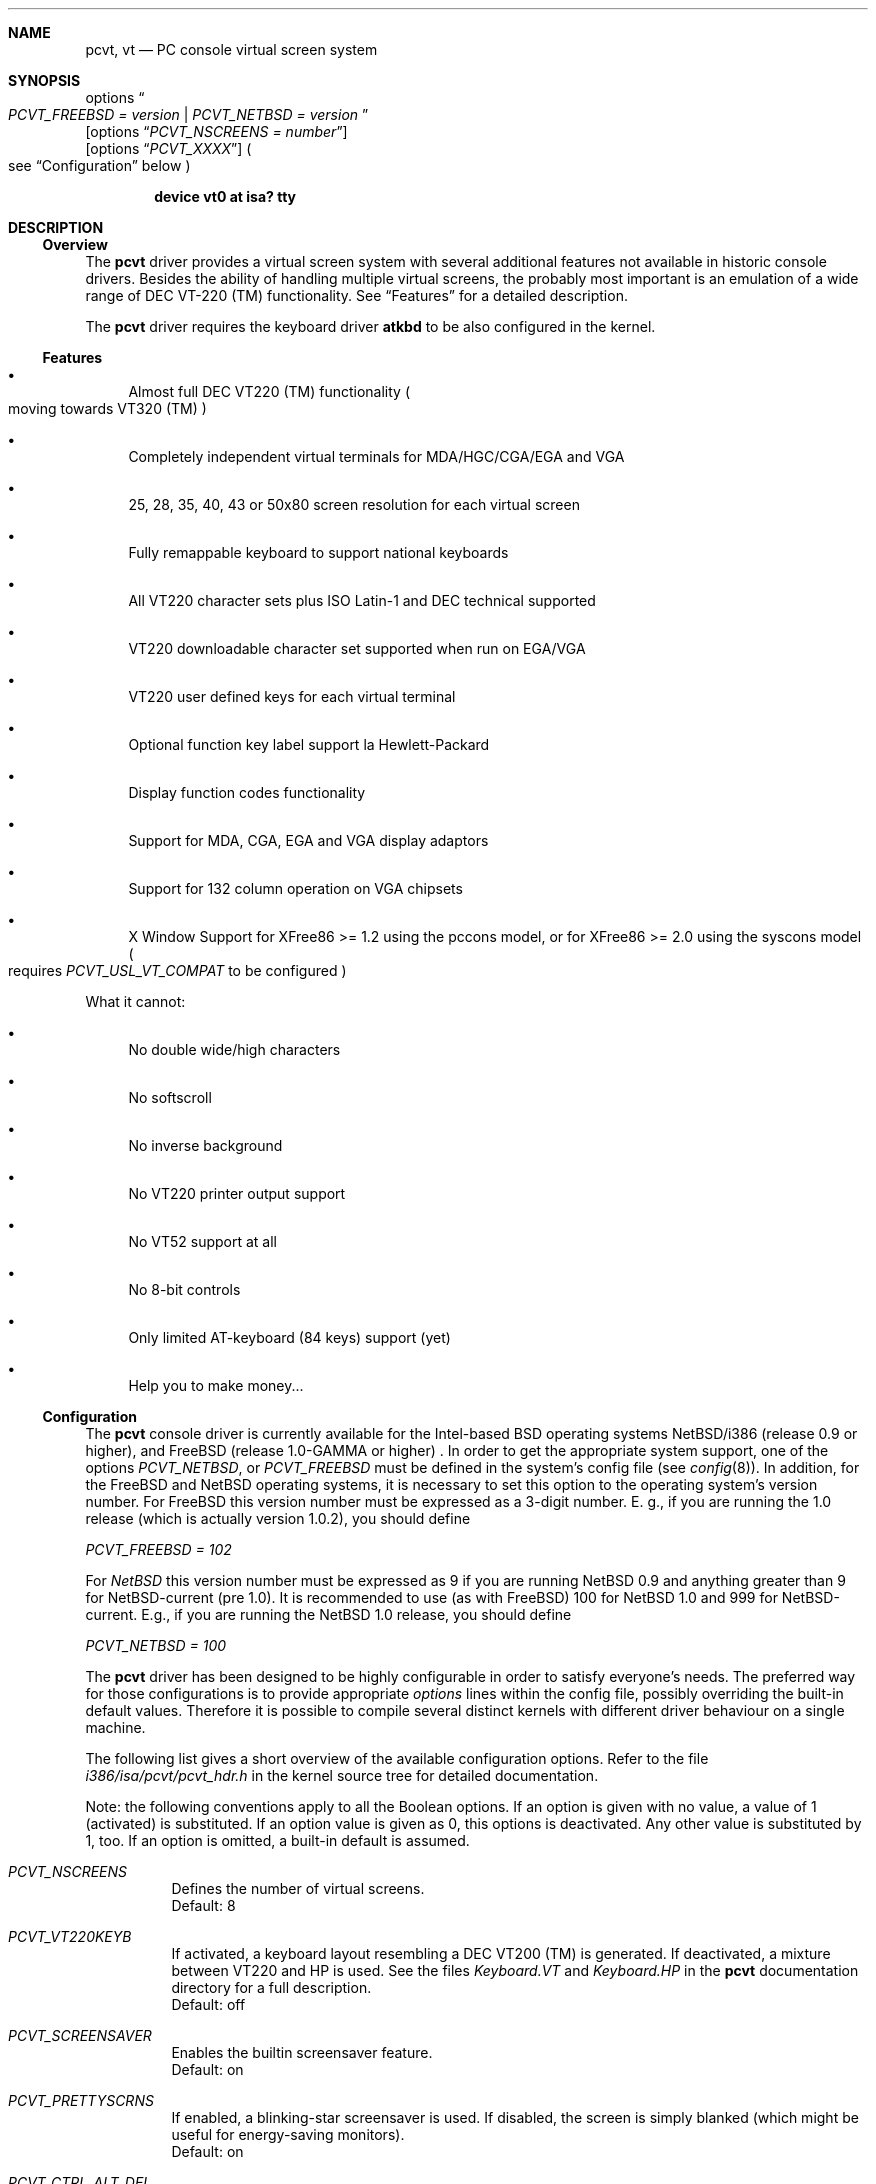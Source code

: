 .\" 
.\"  Copyright (c) 1992, 1995 Hellmuth Michaelis, Brian Dunford-Shore,
.\"                           Joerg Wunsch and Holger Veit.
.\" 
.\"  All rights reserved.
.\" 
.\" Redistribution and use in source and binary forms, with or without
.\" modification, are permitted provided that the following conditions
.\" are met:
.\" 1. Redistributions of source code must retain the above copyright
.\"    notice, this list of conditions and the following disclaimer.
.\" 2. Redistributions in binary form must reproduce the above copyright
.\"    notice, this list of conditions and the following disclaimer in the
.\"    documentation and/or other materials provided with the distribution.
.\" 3. All advertising materials mentioning features or use of this software
.\"    must display the following acknowledgement:
.\"	This product includes software developed by Hellmuth Michaelis,
.\"	Brian Dunford-Shore, Joerg Wunsch and Holger Veit.
.\" 4. The name authors may not be used to endorse or promote products
.\"    derived from this software without specific prior written permission.
.\"
.\" THIS SOFTWARE IS PROVIDED BY THE AUTHORS ``AS IS'' AND ANY EXPRESS OR
.\" IMPLIED WARRANTIES, INCLUDING, BUT NOT LIMITED TO, THE IMPLIED WARRANTIES
.\" OF MERCHANTABILITY AND FITNESS FOR A PARTICULAR PURPOSE ARE DISCLAIMED.
.\" IN NO EVENT SHALL THE AUTHORS BE LIABLE FOR ANY DIRECT, INDIRECT,
.\" INCIDENTAL, SPECIAL, EXEMPLARY, OR CONSEQUENTIAL DAMAGES (INCLUDING, BUT
.\" NOT LIMITED TO, PROCUREMENT OF SUBSTITUTE GOODS OR SERVICES; LOSS OF USE,
.\" DATA, OR PROFITS; OR BUSINESS INTERRUPTION) HOWEVER CAUSED AND ON ANY
.\" THEORY OF LIABILITY, WHETHER IN CONTRACT, STRICT LIABILITY, OR TORT
.\" (INCLUDING NEGLIGENCE OR OTHERWISE) ARISING IN ANY WAY OUT OF THE USE OF
.\" THIS SOFTWARE, EVEN IF ADVISED OF THE POSSIBILITY OF SUCH DAMAGE.
.\"
.\" @(#)pcvt.4, 3.20, Last Edit-Date: [Sun Apr  2 18:23:39 1995]
.\" $FreeBSD$
.\"
.\" Man page pcvt(4) created after pcvt_ioctl.h on 13-Jan-93
.\" by Joerg Wunsch
.\"
.\" updated for rel 2.10 (-hm)
.\" updated for rel 2.20 (-hm)
.\" updated for rel 3.00 (-jw)
.\" updated for final rel 3.00 (-hm)
.\" removed references to 386BSD (-hm)
.\"
.Dd February 27, 1994
.Dt PCVT 4
.Sh NAME
.Nm pcvt ,
.Nm vt
.Nd PC console virtual screen system
.Sh SYNOPSIS
options
.Do
.Em PCVT_FREEBSD = version
|
.Em PCVT_NETBSD = version
.Dc
.br
.Op options Dq Em PCVT_NSCREENS = number
.br
.Op options Dq Em PCVT_XXXX
.Po
see
.Sx Configuration
below
.Pc
.Pp
.Cd "device vt0 at isa? tty"
.Sh DESCRIPTION
.Ss Overview
The
.Nm pcvt
driver provides a virtual screen system with several additional
features not available in historic console drivers.
Besides the ability of handling
multiple virtual screens,
the probably most important is an emulation of a wide range
of DEC VT-220
.if t \(tm
.if n (TM)
functionality. See
.Sx Features
for a detailed description.
.Pp
The
.Nm pcvt
driver requires the keyboard driver
.Nm atkbd
to be also configured in the kernel.

.Ss Features
.Bl -bullet
.It
Almost full DEC VT220
.if t \(tm
.if n (TM)
functionality
.Po
moving towards VT320
.if t \(tm
.if n (TM)
.Pc
.It
Completely independent virtual terminals for MDA/HGC/CGA/EGA and VGA
.It
25, 28, 35, 40, 43 or 50x80 screen resolution for each virtual screen
.It
Fully remappable keyboard to support national keyboards
.It
All VT220 character sets plus ISO Latin-1 and DEC technical supported 
.It
VT220 downloadable character set supported when run on EGA/VGA
.It
VT220 user defined keys for each virtual terminal
.It
Optional function key label support
.if t \('a
.if n 'a
la Hewlett-Packard
.It
Display function codes functionality
.It
Support for MDA, CGA, EGA and VGA display adaptors
.It
Support for 132 column operation on VGA chipsets
.It
X Window Support for XFree86 >= 1.2 using the pccons model, or
for XFree86 >= 2.0 using the syscons model
.Po
requires
.Em PCVT_USL_VT_COMPAT
to be configured
.Pc
.El

What it cannot:
.Bl -bullet
.It
No double wide/high characters
.It
No softscroll
.It
No inverse background
.It
No VT220 printer output support
.It
No VT52 support at all
.It
No 8-bit controls
.It
Only limited AT-keyboard
.Pq 84 keys
support
.Pq yet
.It
Help you to make money...
.El

.Ss Configuration
The
.Nm pcvt
console driver is currently available for the Intel-based BSD operating
systems
.Tn NetBSD/i386
(release 0.9 or higher),
and
.Tn FreeBSD
(release 1.0-GAMMA or higher) .
In order to get the appropriate system support, one of the options
.Em PCVT_NETBSD ,
or
.Em PCVT_FREEBSD
must be defined in the system's config file
.Pq see Xr config 8 .
In addition, for the
.Tn FreeBSD
and
.Tn NetBSD
operating systems, it is necessary to set this option to the operating
system's version number.
For
.Tn FreeBSD
this version number must be expressed as a 3-digit number.
E.\& g., if you are running the 1.0 release
.Pq which is actually version 1.0.2 ,
you should define

.Em PCVT_FREEBSD = 102

For
.Em NetBSD
this version number must be expressed as 9 if you are running NetBSD 0.9
and anything greater than 9 for NetBSD-current (pre 1.0). It is recommended
to use (as with
.Tn FreeBSD )
100 for
.Nx 1.0
and 999 for
.Tn NetBSD-current.
E.g., if you are running the
.Nx 1.0
release, you should define

.Em PCVT_NETBSD = 100

The
.Nm pcvt
driver has been designed to be highly configurable in order to satisfy
everyone's needs. The preferred way for those configurations is to
provide appropriate
.Em options
lines within the config file, possibly overriding the built-in default
values. Therefore it is possible to compile several distinct kernels
with different driver behaviour on a single machine.

The following list gives a short overview of the available configuration
options. Refer to the file
.Pa i386/isa/pcvt/pcvt_hdr.h
in the kernel source tree for detailed documentation.

Note: the following conventions apply to all the Boolean options.
If an option is given with no value, a value of 1
.Pq activated
is substituted. If an option value is given as 0, this options is
deactivated. Any other value is substituted by 1, too. If an option
is omitted, a built-in default is assumed.

.Bl -tag -width indent -compact

.It Em PCVT_NSCREENS
Defines the number of virtual screens.
.br
Default: 8

.It Em PCVT_VT220KEYB
If activated, a keyboard layout resembling a DEC VT200 (TM) is generated.
If deactivated, a mixture between VT220 and HP is used. See the files
.Pa Keyboard.VT
and
.Pa Keyboard.HP
in the
.Nm pcvt
documentation directory for a full description.
.br
Default: off

.It Em PCVT_SCREENSAVER
Enables the builtin screensaver feature.
.br
Default: on

.It Em PCVT_PRETTYSCRNS
If enabled, a blinking-star screensaver is used. If disabled, the screen
is simply blanked
.Pq which might be useful for energy-saving monitors .
.br
Default: on

.It Em PCVT_CTRL_ALT_DEL
If enabled, the key combination
.Aq Em Ctrl
.Aq Em Alt
.Aq Em Del
invokes a CPU reset.
.br
Default: off

.It Em PCVT_USEKBDSEC
Do NOT override a security lock for the keyboard.
.br
Default: on

.It Em PCVT_24LINESDEF
If enabled, the 25-line modi
.Po
VT emulation with 25 lines, and HP emulation with 28 lines
.Pc
default to 24 lines only to provide a better compatibility to the
original DEV VT220 (TM). Thus it should be possible to use the
terminal information for those terminals without further changes.
Note that this is a startup option; it is possible to toggle between
the 24- and 25-lines' display by the
.Xr scon 1
utility.
.br
Default: off

.It Em PCVT_EMU_MOUSE
Emulate a three-button mouse via the keypad. Useful for notebooks when
running XFree86. See
.Sx Mouse emulation
below.
.br
Default: off

.It Em PCVT_META_ESC
If enabled, a sequence composed of
.Aq Em esc ,
followed by the normal key code is emitted if a key is pressed with the
.Aq Em Alt
key modifier. If disabled, then normal key code with the value
.Em 0x80
added is sent.
.br
Default: off

.El

Note that there are further options available which are mainly used for
debugging purposes or as a workaround for hardware problems. They are
found in
.Pa i386/isa/pcvt/pcvt_hdr.h
along with their documentation.

.Ss Internal Functions
The functionality described below may be accessed via
.Xr ioctl 2
system calls with a file descriptor opened on a device node
related to the
.Nm pcvt
driver.
To make use of them, a program should contain the following line:


.Dl #include <machine/pcvt_ioctl.h>

Any parameter definitions cited below can be found in that file.


.Em Keyboard related functions

Three functions are related to basic keyboard hardware:

.Bl -tag -width 20n -offset indent -compact
.It KBDRESET
reset keyboard, set defaults;
.It KBDGTPMAT
get current typematic value, parameter is a pointer to int where
the values is stored to;
.It KBDSTPMAT
set current typematic value, similar to above command.
.El

Symbolic values are available for the appropriate constants.
To specify the initial typematic delay time, they are
KBD_TPD250 for 250 ms through
KBD_TPD1000 for 1000 ms, in steps of 250 ms. The typematic repeat
rates are
KBD_TPM300, specifying 30.0 characters per second through
KBD_TPM20 for 2.0 characters per second. The intermediate values
are: 30.0, 26.7, 24.0, 21.8, 20.0, 18.5, 17.1, 16.0, 15.0, 13.3,
12.0, 10.9, 10.0, 9.2, 8.6, 8.0, 7.5, 6.7, 6.0, 5.5, 5.0, 4.6, 4.3,
4.0, 3.7, 3.3, 3.0, 2.7, 2.5, 2.3, 2.1, 2.0 characters per second.


.Bl -tag -width 20n -offset indent -compact
.It KBDGREPSW
get key repetition switch, and
.It KBDSREPSW
set key repetition switch
.El

again take a pointer to int as argument. They manipulate the
drivers internal keyboard repetition flag, possible values are:
KBD_REPEATOFF or KBD_REPEATON.


.Bl -tag -width 20n -offset indent -compact
.It KBDGLEDS
get LED state, and
.It KBDSLEDS
set LED state manipulate the keyboard indicators, but do not influence
the drivers idea of lock key state.
.El

The int where the argument points to
may have the values
KBD_SCROLLLOCK, KBD_NUMLOCK, KBD_CAPSLOCK, which may be used in any
conjunction.

.Bl -tag -width 20n -offset indent -compact
.It KBDGLOCK
gets state of SCROLL,NUM,CAPS, and
.It KBDSLOCK
sets state of SCROLL,NUM,CAPS + LEDs
.El

should be used in a same manner to get/set the drivers internal
LED flags.


.Em Keyboard remapping

One important feature of the
.Nm pcvt
driver is its ability to overload the built in key definition.

.Bl -tag -width 20n -offset indent -compact
.It KBDGCKEY
get current key values,
.It KBDSCKEY
set new key assignment values, and
.It KBDGOKEY
get original key assignment values
.El

arrange those functions. The take a pointer to a
.Em struct kbd_ovlkey
as argument as described below. In addition,

.Bl -tag -width 20n -offset indent -compact
.It KBDRMKEY
removes a key assignment, taking a pointer to an int as argument which
contains the affected key number;
.It KBDDEFAULT
removes all key assignments.
.El
.Bd -literal
struct kbd_ovlkey                /* complete definition of a key */
{
    u_short keynum;                      /* the key itself */
    u_short type;                        /* type of key, see below */
    u_char  subu;                        /* subtype, ignored on write */
    char    unshift[KBDMAXOVLKEYSIZE+1]; /* emitted string, unshifted */
    u_char  subs;                        /* subtype, ignored on write */
    char    shift[KBDMAXOVLKEYSIZE+1];   /* emitted string, shifted */
    u_char  subc;                        /* subtype, ignored on write */
    char    ctrl[KBDMAXOVLKEYSIZE+1];    /* emitted string, control */
    u_char  suba;                        /* subtype, ignored on write */
    char    altgr[KBDMAXOVLKEYSIZE+1];   /* emitted string, altgr */
};
.Ed

The appropriate values for the
.Em type
field are:

.Bl -tag -width 20n -offset indent -compact
.It KBD_NONE
no function, key is disabled,
.It KBD_SHIFT
keyboard shift,
.It KBD_META
alternate shift, sets bit8 to ASCII code,
.It KBD_NUM
numeric shift, keypad numeric / application mode,
.It KBD_CTL
control code generation,
.It KBD_CAPS
caps shift - swaps case of letter,
.It KBD_ASCII
ASCII code generating key,
.It KBD_SCROLL
stop output,
.It KBD_FUNC    
function key,
.It KBD_KP
keypad keys,
.It KBD_BREAK
ignored,
.It KBD_ALTGR
AltGr translation feature,
.It KBD_SHFTLOCK
shift lock,
.It KBD_CURSOR
cursor keys, and
.It KBD_RETURN
.Dq Return
or
.Dq Enter
keys.
.El

The
.Em subtype
field contains one of the values

.Bl -tag -width 20n -offset indent -compact
.It KBD_SUBT_STR
key is bound to a string, or
.It KBD_SUBT_FNC
key is bound to a function.
.El

.Em Mouse emulation

The mouse emulator
.Pq if configured in
fakes a three-button mouse using the Mouse Systems protocol. The first
.Nm pcvt
device node not used by a virtual screen is the mouse device. I.\& e.,
for the default value of 8 virtual screens,
.Pa /dev/ttyv0
through
.Pa /dev/ttyv7
would refer to the virtual screens, and
.Pa /dev/ttyv8
were the mouse emulator device. The mouse emulation is turned on by
pressing the
.Aq Em NumLock
key. The pointer is moved by the numerical keypad keys, into the
obvious directions. The pointer is initially moved in single steps,
and is accelerated after an adjustable time
.Pq default: 500 ms
by about 6 times. The mouse buttons are emulated by three normal
keys, by default the function keys
.Aq Em \&F1 ,
.Aq Em \&F2 ,
and
.Aq Em \&F3 .
There are two selectable flavors available: normal and
.Dq sticky
buttons. Normal buttons behave as expected.
.Dq Sticky
buttons are notified as button-press on the first keypress. They
.Dq stick
until the key is pressed again
.Pq or another button-emulating key instead .
Button presses and releases are notified to the user by a simple
.Dq pling ,
or
.Dq plong ,
respectively, generated from the PC's built-in speaker.

The following commands control the emulation.

.Bl -tag -width 20n -offset indent -compact
.It KBDMOUSEGET
get the current definitions, and
.It KBDMOUSESET
set new definitions.
.El

Both accept a
.Li struct mousedefs *
as the third argument to the ioctl call:
.Bd -literal
struct mousedefs {
    int leftbutton;     /* (PC) scan code for "left button" key     */
    int middlebutton;   /* (PC) scan code for "mid button" key      */
    int rightbutton;    /* (PC) scan code for "right button" key    */
    int stickybuttons;  /* if true, the buttons are "sticky"        */
    int acceltime;      /* timeout in microseconds to start pointer */
                        /* movement acceleration                    */
    /* defaults to: scan(F1), scan(F2), scan(F3), false, 500000     */
};
.Ed


.Em Downloadable character set interface

EGA and VGA video adaptors provide the capability of downloadable
software fonts. Since the
.Sq native character set
of any IBM-compatible PC video board does not allow the full interpretation
of DEC multinational character set or ISO Latin-1
.Pq ISO 8859-1 ,
this might be very useful for a U**X environment.

.Bl -tag -width 20n -offset indent -compact
.It VGASETFONTATTR
set font attr, and
.It VGAGETFONTATTR
get font attr
.El

are used to manipulate the drivers information about a downloaded
font. The take a pointer to a
.Em struct vgafontattr
as argument:
.Bd -literal
struct vgafontattr {
    int character_set;          /* VGA character set */
    int font_loaded;            /* Mark font loaded or unloaded */
    int screen_size;            /* Character rows per screen */
    int character_scanlines;    /* Scanlines per character - 1 */
    int screen_scanlines;       /* Scanlines per screen - 1 byte */
};
.Ed

Each character of each font is to be downloaded with

.Bl -tag -width 20n -offset indent -compact
.It VGALOADCHAR
load vga char,
.El

taking a pointer to
.Em struct vgaloadchar
as its argument:
.Bd -literal
struct vgaloadchar {
    int character_set;       /* VGA character set to load into */
    int character;           /* Character to load */
    int character_scanlines; /* Scanlines per character */
    u_char char_table[32];   /* VGA character shape table */
};
.Ed

The field
.Em character_set
takes the values
CH_SET0, CH_SET1, CH_SET2, CH_SET3 on EGA's or VGA's. Since VGA's
might have up to eight simultaneously loaded fonts, they can take
CH_SET4, CH_SET5, CH_SET6, or CH_SET7, too.

Note that there's a dependence between the font size
and a possible screen height
.Pq in character rows ,
depending on the video adaptor used:
.Bd -literal
Screen size (rows) on:          EGA             VGA
Font size

8 x 8                           43              50
8 x 10                          35              40
8 x 14                          25              28
8 x 16                          not             25
                                applicable
.Ed


.Em General screen manipulation commands

.Bl -tag -width 20n -offset indent -compact
.It VGACURSOR
sets cursor shape,
.El

taking a pointer to the following structure as argument:
.Bd -literal
struct cursorshape {
    int screen_no; /* screen number for which to set,               */
                   /*  or -1 to set on current active screen        */
    int start;     /* top scanline, range 0... Character Height - 1 */
    int end;       /* end scanline, range 0... Character Height - 1 */
};
.Ed

.Bl -tag -width 20n -offset indent -compact
.It VGASETSCREEN
set screen info, and
.It VGAGETSCREEN
get screen info,
.El

provide an interface to some general driver internal variables
which might modify the behaviour of the screens,
or which might simply be used to force the driver to switch
to one certain screen. Their argument is a pointer to the structure:
.Bd -literal
struct screeninfo {
    int adaptor_type;   /* type of video adaptor installed     */
                        /* read only, ignored on write (yet!)  */
    int totalfonts;     /* no of downloadable fonts            */
                        /* read only, ignored on write         */
    int totalscreens;   /* no of virtual screens               */
                        /* read only, ignored on write         */
    int screen_no;      /* screen number, this was got from    */
                        /* on write, if -1, apply pure_vt_mode */
                        /* and/or screen_size to current screen*/
                        /* else to screen_no supplied          */
    int current_screen; /* screen number, which is displayed.  */
                        /* on write, if -1, make this screen   */
                        /* the current screen, else set current*/
                        /* displayed screen to parameter       */
    int pure_vt_mode;   /* flag, pure VT mode or HP/VT mode    */
                        /* on write, if -1, no change          */
    int screen_size;    /* screen size                         */
                        /* on write, if -1, no change          */    
    int force_24lines;  /* force 24 lines if 25 lines VT mode  */
                        /* or 28 lines HP mode to get pure     */
                        /* VT220 screen size                   */
                        /* on write, if -1, no change          */
    int vga_family;     /* if adaptor_type = VGA, this reflects*/
                        /* the chipset family after a read     */
                        /* nothing happenes on write ...       */
    int vga_type;       /* if adaptor_type = VGA, this reflects*/
                        /* the chipset after a read            */
                        /* nothing happenes on write ...       */
    int vga_132;        /* set to 1 if driver has support for  */
                        /* 132 column operation for chipset    */
                        /* currently ignored on write          */
};
.Ed

Its field
.Em pure_vt_mode
may take the values M_HPVT for a mixed VTxxx and HP Mode, with function
key labels and a status line, or M_PUREVT for only VTxxx sequences
recognized, with no labels.

.Bl -tag -width 20n -offset indent -compact
.It VGASETCOLMS
sets the number of columns for the current screen,
.El

its parameter is a pointer to an integer containing either a value of 80,
or a value of 132. Note that setting the number of columns to 132 is
only supported on VGA adaptors. Any unsupported numbers cause the ioctl
to fail with
.Em errno
.Pq see Xr intro 2
being set to
.Em EINVAL .

.Em VGA color palette interface

Only on VGA adaptors, there's a color palette register at the output.
It is responsible for the red, green and blue output voltage provided
for each of the 256 internal color codes, each lying in the range of
0 through 63 (with 63 representing the brightest value for a base color).
Thus, these adaptors map each color code to a color of a
.Dq palette
out of 262144 colors. The commands

.Bl -tag -width 20n -offset indent -compact
.It VGAREADPEL
read VGA palette entry, and
.It VGAWRITEPEL
write VGA palette entry
.El

establish an interface to these palette registers. Their argument is
a pointer to:
.Bd -literal
struct vgapel {
    unsigned idx;      /* index into palette, 0 .. 255 valid   */
    unsigned r, g, b;  /* RGB values, masked by VGA_PMASK (63) */
};
.Ed


.Em Driver identification

.Bl -tag -width 20n -offset indent -compact
.It VGAPCVTID
returns information if the current compiled in driver is pcvt and it's
major and minor revision numbers. the call is taking a pointer to the
following structure as argument:
.El

.Bd -literal
struct pcvtid {
#define PCVTIDNAMELN  16		/* driver id - string length */
	char name[PCVTIDNAMELN];	/* driver name, == PCVTIDSTR	*/
#define PCVTIDNAME    "pcvt"		/* driver id - string */
	int rmajor;			/* revision number, major	*/
#define PCVTIDMAJOR   3
	int rminor;			/* revision number, minor	*/
#define PCVTIDMINOR   00	
};
.Ed


.Bl -tag -width 20n -offset indent -compact
.It VGAPCVTINFO
returns information if the current compiled in driver is pcvt and it's
compile time options. the call is taking a pointer to the following
structure as argument:
.El

.Bd -literal
struct pcvtinfo {
	u_int opsys;			/* PCVT_xxx(x)BSD */
#define CONF_UNKNOWNOPSYS	0
#define CONF_386BSD		1	/* unsupported !!! */
#define CONF_NETBSD		2
#define CONF_FREEBSD		3
	u_int opsysrel;			/* Release for NetBSD/FreeBSD */
	u_int nscreens;			/* PCVT_NSCREENS */
	u_int scanset;			/* PCVT_SCANSET */
	u_int updatefast;		/* PCVT_UPDATEFAST */
	u_int updateslow;		/* PCVT_UPDATESLOW */
	u_int sysbeepf;			/* PCVT_SYSBEEPF */
	u_int pcburst;			/* PCVT_PCBURST */
	u_int kbd_fifo_sz;		/* PCVT_KBD_FIFO_SZ */

/* config booleans */

	u_long compile_opts;		/* PCVT_xxxxxxxxxxxxxxx */
};
.Ed


.Em Screen saver

Depending on the configuration of a
.Nm pcvt
driver, their might be a simple screen saver available. It is controlled
by the command

.Bl -tag -width 20n -offset indent -compact
.It VGASCREENSAVER
set timeout for screen saver in seconds; 0 turns it off,
.El

taking a pointer to an integer as argument. Despite of its command name,
this is available on
.Em any
kind of adaptor if configured in by the
.Xr config 8
option
.Dq PCVT_SCREENSAVER

.Em Compatibility commands for USL-style VT's

Release 3.00 of this
.Nm pcvt
driver supports a subset of the USL-style commands used to control
the virtual terminal interface. This feature is mainly intended to
allow
.Em XFree86 ,
release 2.0 or higher, to switch between virtual screens even when
running an X server. They are ugly with respect to the implied semantics
.Pq i.\& e., they break Berkeley semantics
and are therefore not recommended for common use. See the file
.Pa i386/include/pcvt_ioctl.h
for their documentation.

.Sh FILES
.Bl -tag -width /usr/include/machine/pcvt_ioctl.h
.It Pa /usr/include/machine/pcvt_ioctl.h
Definitions for
.Xr ioctl 2
function calls
.It Pa /dev/ttyv?
.It Pa /dev/console
Device nodes to access the
.Nm pcvt
driver
.It Pa i386/isa/pcvt/pcvt_hdr.h
.Pq relative to the kernel source tree
Documents the various compile-time options to tailor
.Nm pcvt .
.Sh HISTORY
The
.Nm pcvt
driver has been developed for and contributed to 386BSD release 0.1. Since
release 3.00 explicit support is provided for NetBSD 0.9. It is expected
that no further development on pcvt is done for 386BSD 0.1 after release 3.00,
in fact, 386BSD support was dropped with release 3.20.
.Sh AUTHORS
Written by
.An Hellmuth Michaelis Aq hm@hcshh.hcs.de
with much help from
.An Brian Dunford-Shore Aq brian@morpheus.wustl.edu
.br
.if n Joerg Wunsch
.if t J\(:org Wunsch
.Aq joerg_wunsch@uriah.sax.de
.br
This driver is based on several people's previous
work, notably by
.An William Jolitz'
and
.An Don Ahn's
historic
.Xr pccons 4
implementation
.br
.Aq ljolitz@cardio.ucsf.edu
.br
.An Holger Veit Aq veit@first.gmd.de
.Sh SEE ALSO
.Xr intro 2 ,
.Xr ioctl 2 ,
.Xr atkbd 4 ,
.Xr keyboard 4 ,
.Xr screen 4 ,
.Xr config 8 ,
.Xr ispcvt 8
.Sh BUGS
Certainly existent. See the file
.Pa BugList
in the Documentation directory for an up-to-date list.

.Ss Tested Video Boards
.Bd -literal
Manufacturer                    Chipset                 Monitor

2theMax (?)                     ET4000                  VGA Color
Video7 Inc.                     Video 7                 VGA Color
Diamond Stealth VRAM            S3                      NEC 3FGx
Trident                         TVGA 8800CS             NEC 3D
Data General                    C&T P82C604             VGA Color
NoName Hercules                 W86855AF                Mono
Kyocera (Mainboard)		WD90C11			Sony Color
unknown				ET3000			NEC 3D
.Ed

.Ss Tested Keyboards
.Bd -literal
Manufacturer                    Type                    Layout

Cherry                          MF II                   US
Cherry/Tandon                   MF II                   German
Hewlett-Packard                 MF II                   US
Hewlett-Packard                 MF II                   German
Tatung                          AT                      German
.Ed

There is absolutely NO support for the ancient PC-keyboards
.Pq they had 83 keys .

There is only limited support for AT-keyboards
.Bo
they have 84 keys, and a separate numeric keypad,
they don't have F11/F12 keys
.Bc
because the emulator needs F9 through F12 for control functions, and due to
the current design of the keyboard driver there is no
.Pq full
support for national keyboards because
of the lack of an ALtGr key.

MF-keyboards are fully supported, 101- and 102-key versions.
